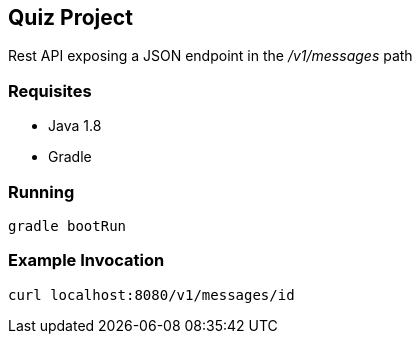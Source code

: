 Quiz Project
------------

Rest API exposing a JSON endpoint in the _/v1/messages_ path

Requisites
~~~~~~~~~~

* Java 1.8
* Gradle

Running
~~~~~~~
[source,bash]
----
gradle bootRun
----

Example Invocation
~~~~~~~~~~~~~~~~~~

[source,bash]
----
curl localhost:8080/v1/messages/id
----